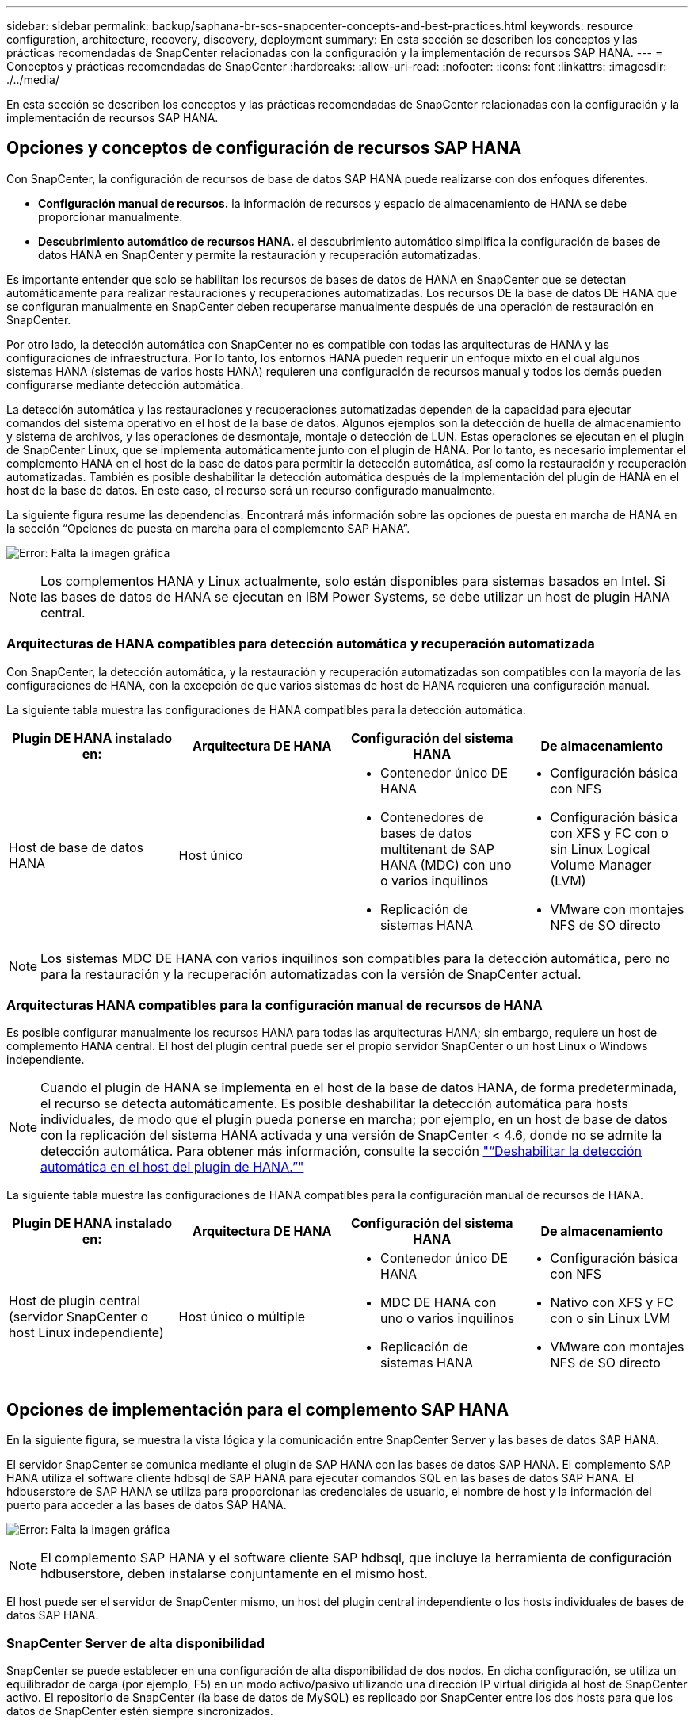 ---
sidebar: sidebar 
permalink: backup/saphana-br-scs-snapcenter-concepts-and-best-practices.html 
keywords: resource configuration, architecture, recovery, discovery, deployment 
summary: En esta sección se describen los conceptos y las prácticas recomendadas de SnapCenter relacionadas con la configuración y la implementación de recursos SAP HANA. 
---
= Conceptos y prácticas recomendadas de SnapCenter
:hardbreaks:
:allow-uri-read: 
:nofooter: 
:icons: font
:linkattrs: 
:imagesdir: ./../media/


[role="lead"]
En esta sección se describen los conceptos y las prácticas recomendadas de SnapCenter relacionadas con la configuración y la implementación de recursos SAP HANA.



== Opciones y conceptos de configuración de recursos SAP HANA

Con SnapCenter, la configuración de recursos de base de datos SAP HANA puede realizarse con dos enfoques diferentes.

* *Configuración manual de recursos.* la información de recursos y espacio de almacenamiento de HANA se debe proporcionar manualmente.
* *Descubrimiento automático de recursos HANA.* el descubrimiento automático simplifica la configuración de bases de datos HANA en SnapCenter y permite la restauración y recuperación automatizadas.


Es importante entender que solo se habilitan los recursos de bases de datos de HANA en SnapCenter que se detectan automáticamente para realizar restauraciones y recuperaciones automatizadas. Los recursos DE la base de datos DE HANA que se configuran manualmente en SnapCenter deben recuperarse manualmente después de una operación de restauración en SnapCenter.

Por otro lado, la detección automática con SnapCenter no es compatible con todas las arquitecturas de HANA y las configuraciones de infraestructura. Por lo tanto, los entornos HANA pueden requerir un enfoque mixto en el cual algunos sistemas HANA (sistemas de varios hosts HANA) requieren una configuración de recursos manual y todos los demás pueden configurarse mediante detección automática.

La detección automática y las restauraciones y recuperaciones automatizadas dependen de la capacidad para ejecutar comandos del sistema operativo en el host de la base de datos. Algunos ejemplos son la detección de huella de almacenamiento y sistema de archivos, y las operaciones de desmontaje, montaje o detección de LUN. Estas operaciones se ejecutan en el plugin de SnapCenter Linux, que se implementa automáticamente junto con el plugin de HANA. Por lo tanto, es necesario implementar el complemento HANA en el host de la base de datos para permitir la detección automática, así como la restauración y recuperación automatizadas. También es posible deshabilitar la detección automática después de la implementación del plugin de HANA en el host de la base de datos. En este caso, el recurso será un recurso configurado manualmente.

La siguiente figura resume las dependencias. Encontrará más información sobre las opciones de puesta en marcha de HANA en la sección “Opciones de puesta en marcha para el complemento SAP HANA”.

image:saphana-br-scs-image9.png["Error: Falta la imagen gráfica"]


NOTE: Los complementos HANA y Linux actualmente, solo están disponibles para sistemas basados en Intel. Si las bases de datos de HANA se ejecutan en IBM Power Systems, se debe utilizar un host de plugin HANA central.



=== Arquitecturas de HANA compatibles para detección automática y recuperación automatizada

Con SnapCenter, la detección automática, y la restauración y recuperación automatizadas son compatibles con la mayoría de las configuraciones de HANA, con la excepción de que varios sistemas de host de HANA requieren una configuración manual.

La siguiente tabla muestra las configuraciones de HANA compatibles para la detección automática.

|===
| Plugin DE HANA instalado en: | Arquitectura DE HANA | Configuración del sistema HANA | De almacenamiento 


| Host de base de datos HANA | Host único  a| 
* Contenedor único DE HANA
* Contenedores de bases de datos multitenant de SAP HANA (MDC) con uno o varios inquilinos
* Replicación de sistemas HANA

 a| 
* Configuración básica con NFS
* Configuración básica con XFS y FC con o sin Linux Logical Volume Manager (LVM)
* VMware con montajes NFS de SO directo


|===

NOTE: Los sistemas MDC DE HANA con varios inquilinos son compatibles para la detección automática, pero no para la restauración y la recuperación automatizadas con la versión de SnapCenter actual.



=== Arquitecturas HANA compatibles para la configuración manual de recursos de HANA

Es posible configurar manualmente los recursos HANA para todas las arquitecturas HANA; sin embargo, requiere un host de complemento HANA central. El host del plugin central puede ser el propio servidor SnapCenter o un host Linux o Windows independiente.


NOTE: Cuando el plugin de HANA se implementa en el host de la base de datos HANA, de forma predeterminada, el recurso se detecta automáticamente. Es posible deshabilitar la detección automática para hosts individuales, de modo que el plugin pueda ponerse en marcha; por ejemplo, en un host de base de datos con la replicación del sistema HANA activada y una versión de SnapCenter < 4.6, donde no se admite la detección automática. Para obtener más información, consulte la sección link:saphana-br-scs-advanced-configuration-and-tuning.html#disable-auto-discovery-on-the-HANA-plug-in-host["“Deshabilitar la detección automática en el host del plugin de HANA.”"]

La siguiente tabla muestra las configuraciones de HANA compatibles para la configuración manual de recursos de HANA.

|===
| Plugin DE HANA instalado en: | Arquitectura DE HANA | Configuración del sistema HANA | De almacenamiento 


| Host de plugin central (servidor SnapCenter o host Linux independiente) | Host único o múltiple  a| 
* Contenedor único DE HANA
* MDC DE HANA con uno o varios inquilinos
* Replicación de sistemas HANA

 a| 
* Configuración básica con NFS
* Nativo con XFS y FC con o sin Linux LVM
* VMware con montajes NFS de SO directo


|===


== Opciones de implementación para el complemento SAP HANA

En la siguiente figura, se muestra la vista lógica y la comunicación entre SnapCenter Server y las bases de datos SAP HANA.

El servidor SnapCenter se comunica mediante el plugin de SAP HANA con las bases de datos SAP HANA. El complemento SAP HANA utiliza el software cliente hdbsql de SAP HANA para ejecutar comandos SQL en las bases de datos SAP HANA. El hdbuserstore de SAP HANA se utiliza para proporcionar las credenciales de usuario, el nombre de host y la información del puerto para acceder a las bases de datos SAP HANA.

image:saphana-br-scs-image10.png["Error: Falta la imagen gráfica"]


NOTE: El complemento SAP HANA y el software cliente SAP hdbsql, que incluye la herramienta de configuración hdbuserstore, deben instalarse conjuntamente en el mismo host.

El host puede ser el servidor de SnapCenter mismo, un host del plugin central independiente o los hosts individuales de bases de datos SAP HANA.



=== SnapCenter Server de alta disponibilidad

SnapCenter se puede establecer en una configuración de alta disponibilidad de dos nodos. En dicha configuración, se utiliza un equilibrador de carga (por ejemplo, F5) en un modo activo/pasivo utilizando una dirección IP virtual dirigida al host de SnapCenter activo. El repositorio de SnapCenter (la base de datos de MySQL) es replicado por SnapCenter entre los dos hosts para que los datos de SnapCenter estén siempre sincronizados.

La alta disponibilidad del servidor SnapCenter no es compatible si el plugin HANA está instalado en el servidor SnapCenter. Si planea configurar SnapCenter en una configuración de alta disponibilidad, no instale el plugin HANA en el servidor SnapCenter. Puede encontrar más información sobre la alta disponibilidad de SnapCenter en este https://kb.netapp.com/Advice_and_Troubleshooting/Data_Protection_and_Security/SnapCenter/How_to_configure_SnapCenter_Servers_for_high_availability_using_F5_Load_Balancer["Página de la base de conocimientos de NetApp"^].



=== SnapCenter Server como host de plugin de HANA central

La siguiente figura muestra una configuración en la que SnapCenter Server se utiliza como host de plugin central. El complemento SAP HANA y el software de cliente SAP hdbsql se instalan en el servidor SnapCenter.

image:saphana-br-scs-image11.png["Error: Falta la imagen gráfica"]

Dado que el complemento HANA se puede comunicar con las bases de datos HANA gestionadas usando el hdbclient a través de la red, no es necesario instalar ningún componente de SnapCenter en los hosts individuales de la base de datos HANA. SnapCenter puede proteger las bases de datos de HANA mediante un host del complemento de HANA central en el que todas las claves de userstore están configuradas para las bases de datos gestionadas.

Por otro lado, la automatización mejorada del flujo de trabajo para la detección automática, la automatización de la restauración y la recuperación, así como las operaciones de actualización del sistema SAP requieren la instalación de los componentes de SnapCenter en el host de la base de datos. Cuando se utiliza un host de un plugin de HANA central, estas funciones no están disponibles.

Además, la alta disponibilidad del servidor SnapCenter con la función de alta disponibilidad integrada no se puede usar cuando el complemento HANA está instalado en el servidor SnapCenter. La alta disponibilidad se puede obtener usando VMware ha si el servidor SnapCenter se está ejecutando en un equipo virtual dentro de un clúster de VMware.



=== Un host separado como host de plugin de HANA central

En la siguiente figura, se muestra una configuración en la que un host Linux separado se usa como host de plugin central. En este caso, el complemento SAP HANA y el software de cliente SAP hdbsql se instalan en el host Linux.


NOTE: El host separado del plugin central también puede ser un host de Windows.

image:saphana-br-scs-image12.png["Error: Falta la imagen gráfica"]

La misma restricción en cuanto a la disponibilidad de funciones descrita en la sección anterior también se aplica a un host de plugin central independiente.

Sin embargo, con esta opción de puesta en marcha, el servidor SnapCenter se puede configurar con la funcionalidad de alta disponibilidad incorporada. El host del plugin central también debe ser ha, por ejemplo, mediante una solución de clúster Linux.



=== Plugin DE HANA implementado en hosts de base de datos de HANA individuales

La siguiente figura muestra una configuración en la cual el plugin de SAP HANA está instalado en cada host de base de datos SAP HANA.

image:saphana-br-scs-image13.png["Error: Falta la imagen gráfica"]

Cuando el complemento HANA se instala en cada host de base de datos HANA individual, todas las funciones, como la detección automática y la restauración y recuperación automatizadas, están disponibles. Además, el servidor SnapCenter puede configurarse en una configuración de alta disponibilidad.



=== Puesta en marcha mixta del complemento de HANA

Como se explicó al principio de esta sección, algunas configuraciones del sistema HANA, como varios sistemas de host, requieren un host de plugin centralizado. Por lo tanto, la mayoría de las configuraciones de SnapCenter requieren una puesta en marcha mixta del complemento HANA.

NetApp recomienda implementar el plugin de HANA en el host de base de datos de HANA para todas las configuraciones del sistema HANA que se admiten para la detección automática. Otros sistemas HANA, como las configuraciones de varios hosts, deben gestionarse con el host de plugin de HANA central.

Las dos figuras siguientes muestran implementaciones de plugins combinadas con el servidor SnapCenter o con un host Linux independiente como host de plugins centrales. La única diferencia entre estas dos puestas en marcha es la configuración de alta disponibilidad opcional.

image:saphana-br-scs-image14.png["Error: Falta la imagen gráfica"]

image:saphana-br-scs-image15.png["Error: Falta la imagen gráfica"]



=== Resumen y recomendaciones

En general, NetApp recomienda poner en marcha el complemento HANA en cada host SAP HANA para habilitar todas las funciones disponibles de SnapCenter HANA y mejorar la automatización del flujo de trabajo.


NOTE: Los complementos HANA y Linux actualmente solo están disponibles para sistemas basados en Intel. Si las bases de datos de HANA se ejecutan en IBM Power Systems, se debe utilizar un host de plugin HANA central.

Para las configuraciones de HANA en las que no se admite la detección automática, como las configuraciones de varios hosts de HANA, se debe configurar un host del plugin de HANA central adicional. El host del complemento central puede ser el servidor de SnapCenter si se puede utilizar ha de VMware para alta disponibilidad de SnapCenter. Si piensa utilizar la funcionalidad de alta disponibilidad incorporada de SnapCenter, utilice un host de plugin de Linux independiente.

En la tabla siguiente se resumen las distintas opciones de implementación.

|===
| Opción de implementación | Dependencias 


| Plugin de host de plugin de HANA central instalado en el servidor SnapCenter | Pros: * Configuración central de almacenamiento de usuario de HDB de complemento único HANA * no se requieren componentes de software SnapCenter en los hosts individuales de bases de datos de HANA * compatibilidad con todas las arquitecturas de HANA: * Configuración manual de recursos * recuperación manual * no se ejecuta soporte para la restauración de un solo inquilino * los pasos previos y posteriores a un script en el host del plugin central * alta disponibilidad de SnapCenter integrada no compatible * la combinación de SID y nombre de inquilino debe ser única en todas las bases de datos HANA gestionadas * Log La gestión de retención de backup está habilitada/deshabilitada para todas las bases de datos HANA gestionadas 


| Plugin de host de plugin de HANA central instalado en un servidor Linux o Windows independiente | Pros: * Configuración central de almacenamiento de usuario de HDB de complemento único HANA * no se requieren componentes de software SnapCenter en hosts individuales de bases de datos HANA * compatibilidad con todas las arquitecturas HANA * SnapCenter integrada de alta disponibilidad compatible con funciones: * Configuración manual de recursos * recuperación manual * no se ejecuta soporte para la restauración de un solo inquilino * cualquier paso previo y posterior al script en el host del plugin central * la combinación de SID y nombre de inquilino debe ser única en todas las bases de datos HANA gestionadas * la gestión de retención de backup de registro habilitada/deshabilitada para todas las bases de datos gestionadas Bases de datos HANA 


| Plugin de host de plugin de HANA individual instalado en el servidor de bases de datos HANA | Ventajas: * Detección automática de recursos de HANA * restauración y recuperación automatizadas * restauración de un solo inquilino * automatización previa y posterior al script para la actualización del sistema SAP * compatible con alta disponibilidad de SnapCenter integrada * la gestión de la retención de backup de registro se puede habilitar o deshabilitar para cada ubicación de base de datos de HANA individual: * No es compatible con todas las arquitecturas HANA. Se requiere un host de plugin central adicional para varios sistemas host HANA. * El plugin de HANA debe ponerse en marcha en cada host de base de datos HANA 
|===


== Estrategia de protección de datos

Antes de configurar SnapCenter y el complemento SAP HANA, la estrategia de protección de datos se debe definir de acuerdo con los requisitos de objetivo de tiempo de recuperación y objetivo de punto de recuperación de los distintos sistemas SAP.

Un enfoque común es definir tipos de sistemas como sistemas de producción, desarrollo, pruebas o entornos de pruebas. Normalmente, todos los sistemas SAP del mismo tipo tienen los mismos parámetros de protección de datos.

Los parámetros que deben definirse son:

* ¿Con qué frecuencia se debería ejecutar un backup de Snapshot?
* ¿Cuánto tiempo se deberían conservar los backups de copias snapshot en el sistema de almacenamiento principal?
* ¿Con qué frecuencia se debe ejecutar una comprobación de integridad de bloque?
* ¿Deberían replicarse los principales backups en una ubicación de backup externa?
* ¿Cuánto tiempo deberían guardarse los backups en el almacenamiento de backups externo?


En la siguiente tabla se muestra un ejemplo de parámetros de protección de datos para la producción, desarrollo y prueba del tipo de sistema. Para el sistema de producción se ha definido una alta frecuencia de backups, y los backups se replican en un centro de backup externo una vez al día. Los sistemas de prueba tienen menos requisitos y no tienen replicación de backups.

|===
| Parámetros | Sistemas de producción | Sistemas de desarrollo | Pruebas de sistemas 


| Frecuencia de backup | Cada 4 horas | Cada 4 horas | Cada 4 horas 


| Retención primaria | 2 días | 2 días | 2 días 


| Comprobación de integridad de bloques | Una vez a la semana | Una vez a la semana | No 


| Replicación en centro de backup externo | Una vez al día | Una vez al día | No 


| Retención de backups fuera de las instalaciones | 2 semanas | 2 semanas | No aplicable 
|===
En la siguiente tabla, se muestran las políticas que deben configurarse para los parámetros de protección de datos.

|===
| Parámetros | PolicyLocalSnap | PolicyLocalSnapAndSnapVault | PolicyBlockIntegrityCheck 


| Tipo de backup | Basado en Snapshot | Basado en Snapshot | Basado en archivos 


| Frecuencia de programación | Cada hora | Todos los días | Semanal 


| Retención primaria | Recuento = 12 | Recuento = 3 | Recuento = 1 


| Replicación SnapVault | No | Sí | No aplicable 
|===
La política `LocalSnapshot` Se usa para los sistemas de producción, desarrollo y prueba para cubrir los backups locales de Snapshot con una retención de dos días.

En la configuración de protección de recursos, la programación se define de forma diferente para los tipos de sistema:

* *Producción.* Horario cada 4 horas.
* *Desarrollo.* Horario cada 4 horas.
* *Prueba.* Horario cada 4 horas.


La política `LocalSnapAndSnapVault` se utiliza en los sistemas de producción y desarrollo para cubrir la replicación diaria al almacenamiento de backup externo.

En la configuración de protección de recursos, la programación se define para producción y desarrollo:

* *Producción.* programar todos los días.
* *Desarrollo.* Horario todos los días.


La política `BlockIntegrityCheck` se utiliza en los sistemas de producción y desarrollo para cubrir la comprobación de integridad de bloques semanales mediante un backup basado en archivos.

En la configuración de protección de recursos, la programación se define para producción y desarrollo:

* * Producción.* Horario cada semana.
* *Desarrollo.* Horario cada semana.


Para cada base de datos SAP HANA individual que utilice la política de backup externa, se debe configurar una relación de protección en la capa de almacenamiento. La relación de protección define qué volúmenes se replican y la retención de los backups en el almacenamiento de backup externo.

Con nuestro ejemplo, para cada sistema de producción y desarrollo, se define una retención de dos semanas en el almacenamiento de backup externo.


NOTE: En nuestro ejemplo, las políticas de protección y la retención para los recursos de la base de datos SAP HANA y los recursos de volúmenes sin datos no son diferentes.



== Operaciones de backup

SAP introdujo la compatibilidad de los backups de Snapshot para sistemas de varios inquilinos MDC con HANA 2.0 SPS4. SnapCenter admite operaciones de backup de Snapshot de sistemas MDC de HANA con varios inquilinos. SnapCenter también admite dos operaciones de restauración diferentes de un sistema MDC de HANA. Puede restaurar todo el sistema, la base de datos del sistema y todos los clientes, o bien restaurar un solo usuario. Existen algunos requisitos previos para permitir a SnapCenter ejecutar estas operaciones.

En un sistema MDC, la configuración de tenant no es necesariamente estática. Es posible agregar inquilinos o eliminar inquilinos. SnapCenter no puede confiar en la configuración que se detecta cuando la base de datos HANA se añade a SnapCenter. SnapCenter debe saber qué inquilinos están disponibles en el momento específico en que se ejecuta la operación de backup.

Para habilitar una operación de restauración de un solo usuario, SnapCenter debe saber qué inquilinos se incluyen en cada backup de Snapshot. Además, debe saber qué archivos y directorios pertenecen a cada inquilino incluido en el backup de Snapshot.

Por lo tanto, con cada operación de backup, el primer paso del flujo de trabajo es obtener la información del inquilino. Esto incluye los nombres de arrendatario y la información de archivo y directorio correspondiente. Estos datos deben almacenarse en los metadatos de backups de Snapshot para poder admitir una única operación de restauración de usuarios. El siguiente paso es la operación de backup de Snapshot. Este paso incluye el comando SQL para activar el punto de guardado de backup de HANA, el backup de snapshot de almacenamiento y el comando SQL para cerrar la operación de Snapshot. Al usar el comando close, la base de datos de HANA actualiza el catálogo de backup de la base de datos del sistema y cada inquilino.


NOTE: SAP no admite las operaciones de backup de Snapshot para sistemas MDC cuando se detienen uno o varios inquilinos.

Para la gestión de retención de los backups de datos y la gestión del catálogo de backup de HANA, SnapCenter debe ejecutar las operaciones de eliminación de catálogo para la base de datos del sistema y todas las bases de datos de tenant que se identificaron en el primer paso. Del mismo modo para los backups de registros, el flujo de trabajo SnapCenter debe funcionar en cada inquilino que forme parte de la operación de backup.

En la siguiente figura, se muestra información general sobre el flujo de trabajo de backup.

image:saphana-br-scs-image16.png["Error: Falta la imagen gráfica"]



=== Flujo de trabajo de backup para backups de Snapshot de la base de datos HANA

SnapCenter realiza un backup de la base de datos SAP HANA en el siguiente orden:

. SnapCenter lee la lista de inquilinos desde la base de datos HANA.
. SnapCenter lee los archivos y los directorios de cada inquilino desde la base de datos de HANA.
. La información del inquilino se almacena en los metadatos de SnapCenter para esta operación de backup.
. SnapCenter activa un punto de guardado de backup sincronizado global de SAP HANA para crear una imagen de base de datos coherente en la capa de persistencia.
+

NOTE: Para un sistema tenant único o múltiple de SAP HANA MDC, se crea un punto de guardado de backup global sincronizado para la base de datos del sistema y para cada base de datos de tenant.

. SnapCenter crea copias Snapshot de almacenamiento para todos los volúmenes de datos configurados para el recurso. En nuestro ejemplo de una base de datos HANA de un único host, solo hay un volumen de datos. Con una base de datos de varios hosts SAP HANA, hay varios volúmenes de datos.
. SnapCenter registra el backup de Snapshot del almacenamiento en el catálogo de backup de SAP HANA.
. SnapCenter elimina el punto de guardado de backup de SAP HANA.
. SnapCenter inicia una actualización de SnapVault o SnapMirror para todos los volúmenes de datos configurados en el recurso.
+

NOTE: Este paso solo se ejecuta si la política seleccionada incluye una replicación de SnapVault o SnapMirror.

. SnapCenter elimina las copias de Snapshot de almacenamiento y las entradas de backup en su base de datos, así como en el catálogo de backup de SAP HANA, según la política de retención definida para los backups en el almacenamiento principal. Las operaciones del catálogo de backup DE HANA se realizan para la base de datos del sistema y todos los inquilinos.
+

NOTE: Si el backup sigue disponible en el almacenamiento secundario, no se elimina la entrada de catálogo SAP HANA.

. SnapCenter elimina todos los backups de registros del sistema de archivos y en el catálogo de backup de SAP HANA más antiguos que el backup de datos más antiguo identificado en el catálogo de backup de SAP HANA. Estas operaciones se realizan para la base de datos del sistema y todos los inquilinos.
+

NOTE: Este paso solo se ejecuta si el mantenimiento del backup de registro no está deshabilitado.





=== Flujo de trabajo de backup para operaciones de comprobación de integridad de bloques

SnapCenter ejecuta la comprobación de integridad de bloques en la siguiente secuencia:

. SnapCenter lee la lista de inquilinos desde la base de datos HANA.
. SnapCenter activa una operación de backup basada en archivos para la base de datos del sistema y cada inquilino.
. SnapCenter elimina los backups basados en archivos de su base de datos, en el sistema de archivos y en el catálogo de backup de SAP HANA en función de la política de retención definida para las operaciones de comprobación de integridad de bloques. La eliminación de backup del sistema de archivos y las operaciones de catálogo de backup de HANA se realizan para la base de datos del sistema y todos los inquilinos.
. SnapCenter elimina todos los backups de registros del sistema de archivos y en el catálogo de backup de SAP HANA más antiguos que el backup de datos más antiguo identificado en el catálogo de backup de SAP HANA. Estas operaciones se realizan para la base de datos del sistema y todos los inquilinos.



NOTE: Este paso solo se ejecuta si el mantenimiento del backup de registro no está deshabilitado.



== Gestión de retención de backup y mantenimiento de backups de datos y registros

La gestión de la retención de backup de datos y el mantenimiento de los backups de registros se pueden dividir en cinco áreas principales, incluida la gestión de retención de:

* Backups locales en el almacenamiento primario
* Backups basados en archivos
* Backups en el almacenamiento secundario
* Backups de datos en el catálogo de backup de SAP HANA
* Los backups de registro en el catálogo de backup de SAP HANA y el sistema de archivos


En la siguiente figura, se proporciona información general sobre los diferentes flujos de trabajo y las dependencias de cada operación. En las siguientes secciones se describen detalladamente las diferentes operaciones.

image:saphana-br-scs-image17.png["Error: Falta la imagen gráfica"]



=== Gestión de retención de backups locales en el almacenamiento principal

SnapCenter realiza tareas de mantenimiento de backups de bases de datos SAP HANA y backups de volúmenes sin datos eliminando copias Snapshot en el almacenamiento principal y en el repositorio de SnapCenter según una retención definida en la política de backup de SnapCenter.

La lógica de gestión de retención se ejecuta con cada flujo de trabajo de backup en SnapCenter.


NOTE: Tenga en cuenta que SnapCenter gestiona la gestión de la retención individualmente tanto para backups programados como bajo demanda.

Los backups locales del almacenamiento primario también se pueden eliminar manualmente en SnapCenter.



=== Gestión de retención de backups basados en archivos

SnapCenter realiza tareas de mantenimiento de los backups basados en archivos mediante la eliminación de los backups en el sistema de archivos según una retención definida en la política de backup de SnapCenter.

La lógica de gestión de retención se ejecuta con cada flujo de trabajo de backup en SnapCenter.


NOTE: Tenga en cuenta que SnapCenter gestiona la gestión de la retención individualmente para backups programados o bajo demanda.



=== Gestión de retención de backups en el almacenamiento secundario

La gestión de retención de backups en el almacenamiento secundario es gestionada por ONTAP de acuerdo con la retención definida en la relación de protección de ONTAP.

Para sincronizar estos cambios en el almacenamiento secundario del repositorio de SnapCenter, SnapCenter utiliza un trabajo de limpieza programado. Esta tarea de limpieza sincroniza todos los backups de almacenamiento secundario con el repositorio de SnapCenter para todos los plugins de SnapCenter y todos los recursos.

De forma predeterminada, el trabajo de limpieza se programa una vez a la semana. Esta programación semanal genera un retraso con la eliminación de backups en SnapCenter y SAP HANA Studio en comparación con los backups que ya se han eliminado en el almacenamiento secundario. Para evitar esta incoherencia, los clientes pueden cambiar la programación por una mayor frecuencia, por ejemplo, una vez al día.


NOTE: El trabajo de limpieza también se puede activar manualmente para un recurso individual haciendo clic en el botón Refresh de la vista de topología del recurso.

Para obtener información detallada acerca de cómo adaptar la programación del trabajo de limpieza o cómo activar una actualización manual, consulte la sección link:saphana-br-scs-advanced-configuration-and-tuning.html#change-scheduling-frequency-of-backup-synchronization-with-off-site-backup-storage["“Cambie la frecuencia de programación de la sincronización de copias de seguridad con el almacenamiento de copias de seguridad fuera de las instalaciones”."]



=== Gestión de retención de backups de datos dentro del catálogo de backup de SAP HANA

Cuando SnapCenter ha eliminado cualquier backup, snapshot local o basado en archivos, o si ha identificado la eliminación del backup en el almacenamiento secundario, este backup de datos también se elimina en el catálogo de backup de SAP HANA.

Antes de eliminar la entrada del catálogo SAP HANA para un backup de Snapshot local en el almacenamiento principal, SnapCenter comprueba si el backup sigue existiendo en el almacenamiento secundario.



=== Gestión de retención de backups de registros

La base de datos SAP HANA crea automáticamente backups de registro. Este backup de registro ejecuta crean archivos de backup para cada servicio SAP HANA individual en un directorio de backup configurado en SAP HANA.

Los backups de registros más antiguos del último backup de datos ya no son necesarios para la recuperación futura y, por lo tanto, se pueden eliminar.

SnapCenter realiza tareas de mantenimiento de los backups de archivos de registro en el nivel del sistema de archivos y del catálogo de backup SAP HANA mediante la ejecución de los pasos siguientes:

. SnapCenter lee el catálogo de backup de SAP HANA para obtener el ID de backup del backup de Snapshot o basado en archivos más antiguo.
. SnapCenter elimina todos los backups de registros del catálogo SAP HANA y el sistema de archivos antiguos a este ID de backup.



NOTE: SnapCenter solo gestiona el mantenimiento de los backups creados por SnapCenter. Si se crean backups basados en archivos adicionales fuera de SnapCenter, debe asegurarse de que los backups basados en archivos se eliminen del catálogo de backup. Si un backup de datos de este tipo no se elimina manualmente del catálogo de backups, puede convertirse en el backup de datos más antiguo y los backups de registros más antiguos no se eliminan hasta que este backup basado en archivos se elimina.


NOTE: Aunque se define una retención para backups bajo demanda en la configuración de políticas, el mantenimiento solo se realiza cuando se ejecuta otro backup bajo demanda. Por lo tanto, los backups bajo demanda suelen eliminarse manualmente en SnapCenter para asegurarse de que estos backups también se eliminan en el catálogo de backup de SAP HANA y que el mantenimiento del backup de registros no se basa en un backup antiguo bajo demanda.

La gestión de retención del backup de registros está habilitada de forma predeterminada. Si es necesario, se puede desactivar tal como se describe en la sección link:saphana-br-scs-advanced-configuration-and-tuning.html#disable-auto-discovery-on-the-HANA-plug-in-host["“Deshabilitar la detección automática en el host del plugin de HANA.”"]



== Requisitos de capacidad para backups de Snapshot

Debe tener en cuenta la tasa de cambio de bloque más alta en la capa de almacenamiento en relación con la tasa de cambio con las bases de datos tradicionales. Debido al proceso de combinación de tablas HANA del almacén de columnas, la tabla completa se escribe en el disco, no solo en los bloques modificados.

Los datos de nuestra base de clientes muestran una tasa de cambio diaria entre el 20 % y el 50 % si se realizan varios backups de Snapshot durante el día. En el caso de SnapVault, si la replicación se realiza una sola vez al día, la tasa de cambio diaria normalmente es menor.



== Operaciones de restauración y recuperación



=== Operaciones de restauración con SnapCenter

Desde la perspectiva de la base de datos de HANA, SnapCenter admite dos operaciones de restauración diferentes.

* *Restauración del recurso completo.* todos los datos del sistema HANA se restauran. Si el sistema HANA contiene uno o más inquilinos, se restauran los datos de la base de datos del sistema y los datos de todos los clientes.
* *Restaurar un solo inquilino.* sólo se restauran los datos del arrendatario seleccionado.


Desde la perspectiva del almacenamiento, las operaciones de restauración anteriores deben ejecutarse de una forma diferente en función del protocolo de almacenamiento utilizado (NFS o SAN Fibre Channel), la protección de datos configurada (almacenamiento principal con o sin almacenamiento de backup externo), y el backup seleccionado que se utilizará para la operación de restauración (restauración desde el almacenamiento de backup principal o externo).



=== Restauración de recursos completos desde el almacenamiento primario

Cuando se restaura el recurso completo desde el almacenamiento primario, SnapCenter admite dos funciones de ONTAP diferentes para ejecutar la operación de restauración. Puede elegir entre las siguientes dos funciones:

* *SnapRestore basado en volumen.* una SnapRestore basada en volumen revierte el contenido del volumen de almacenamiento al estado de la copia de seguridad de instantánea seleccionada.
+
** Casilla de comprobación Volume Revert disponible para los recursos detectados automáticamente mediante NFS.
** Botón de opción Complete Resource para recursos configurados manualmente.


* *SnapRestore basado en archivos.* un SnapRestore basado en archivos, también conocido como Single File SnapRestore, restaura todos los archivos individuales (NFS) o todos los LUN (SAN).
+
** Método de restauración predeterminado para recursos detectados automáticamente. Se puede cambiar con la casilla de comprobación Volume revert de NFS.
** Botón de opción de nivel de archivo para recursos configurados manualmente.




En la siguiente tabla, se proporcionan comparación entre los diferentes métodos de restauración.

|===
|  | SnapRestore basado en volúmenes | SnapRestore basado en archivos 


| Velocidad de operación de restauración | Muy rápida, independientemente del tamaño del volumen | Operación de restauración muy rápida, pero utiliza un trabajo de copia en segundo plano en el sistema de almacenamiento, lo cual bloquea la creación de nuevos backups de Snapshot 


| Historial de copias de seguridad de Snapshot | Restaurar a un backup de Snapshot anterior, elimina todos los backups de Snapshot más recientes. | Sin influencia 


| Restauración de la estructura de directorio | También se restaura la estructura del directorio | NFS: Solo restaura los archivos individuales, no la estructura de directorios. Si también se pierde la estructura de directorio, se debe crear manualmente antes de ejecutar la operación DE restauración SAN: También se restaura la estructura del directorio 


| Recurso configurado con replicación al almacenamiento de backup externo | No se puede llevar a cabo una restauración basada en volúmenes en un backup de copia de Snapshot más antiguo que la copia de Snapshot utilizada para la sincronización de SnapVault | Puede seleccionarse cualquier backup de Snapshot 
|===


=== Restauración de recursos completos desde el almacenamiento de backup externo

Una restauración desde el almacenamiento de backup externo siempre se ejecuta mediante una operación de restauración de SnapVault, donde todos los archivos o todos los LUN del volumen de almacenamiento se sobrescriben con el contenido del backup de Snapshot.



=== Restauración de un único inquilino

La restauración de un solo inquilino requiere una operación de restauración basada en archivos. Según el protocolo de almacenamiento utilizado, SnapCenter ejecuta diferentes flujos de trabajo de restauración.

* NFS:
+
** Almacenamiento primario. Se ejecutan operaciones de SnapRestore basadas en archivos para todos los archivos de la base de datos de tenant.
** Almacenamiento de backup externo: Se ejecutan las operaciones de restauración de SnapVault para todos los archivos de la base de datos de tenant.


* SAN:
+
** Almacenamiento primario. Clonar y conectar el LUN al host de la base de datos y copiar todos los archivos de la base de datos de tenant.
** Almacenamiento de backup externo. Clonar y conectar el LUN al host de la base de datos y copiar todos los archivos de la base de datos de tenant.






=== Restauración y recuperación de sistemas de un solo contenedor de HANA detectados automáticamente y de un solo inquilino de MDC

Los sistemas de un solo inquilino de HANA y MDC de HANA que se detectaron automáticamente están habilitados para restaurar y recuperar de forma automatizada con SnapCenter. Para estos sistemas HANA, SnapCenter admite tres flujos de trabajo diferentes de restauración y recuperación, como se muestra en la siguiente figura:

* *Un solo inquilino con recuperación manual.* Si selecciona una operación de restauración de un solo inquilino, SnapCenter enumera todos los arrendatarios que están incluidos en la copia de seguridad de Snapshot seleccionada. Debe detener y recuperar manualmente la base de datos de tenant. La operación de restauración con SnapCenter se realiza con operaciones de SnapRestore de archivos individuales para operaciones de NFS, o clonado, montaje y copia en entornos SAN.
* *Recurso completo con recuperación automatizada.* Si selecciona una operación de restauración de recursos completa y recuperación automatizada, el flujo de trabajo completo se automatiza con SnapCenter. SnapCenter admite hasta estado reciente, un momento específico o operaciones específicas de recuperación de backup. La operación de recuperación seleccionada se utiliza para el sistema y la base de datos de tenant.
* *Recurso completo con recuperación manual.* Si selecciona sin recuperación, SnapCenter detiene la base de datos HANA y ejecuta las operaciones de sistema de archivos necesarias (desmontaje, montaje) y restauración. Debe recuperar el sistema y la base de datos de tenant manualmente.


image:saphana-br-scs-image18.png["Error: Falta la imagen gráfica"]



=== Restauración y recuperación de varios sistemas de tenant descubiertos automáticamente por el MDC de HANA

Aunque los sistemas MDC de HANA con múltiples inquilinos se pueden detectar automáticamente, la restauración y la recuperación automatizadas no son compatibles con la versión actual de SnapCenter. Para los sistemas MDC con múltiples inquilinos, SnapCenter admite dos flujos de trabajo diferentes de restauración y recuperación, como se muestra en la siguiente figura:

* Un solo inquilino con recuperación manual
* Recurso completo con recuperación manual


Los flujos de trabajo son los mismos que se describen en la sección anterior.

image:saphana-br-scs-image19.png["Error: Falta la imagen gráfica"]



=== Restauración y recuperación de recursos HANA configurados manualmente

Los recursos HANA configurados manualmente no están habilitados para la restauración y la recuperación automatizadas. Asimismo, en el caso de sistemas MDC con uno o varios inquilinos, no se admite una operación de restauración de un solo inquilino.

Para los recursos HANA configurados manualmente, SnapCenter solo admite la recuperación manual, como se muestra en la siguiente figura. El flujo de trabajo para la recuperación manual es el mismo que el descrito en las secciones anteriores.

image:saphana-br-scs-image20.png["Error: Falta la imagen gráfica"]



=== Resumen de las operaciones de restauración y recuperación

La tabla siguiente resume las operaciones de restauración y recuperación en función de la configuración de recursos de HANA en SnapCenter.

|===
| Configuración de recursos de SnapCenter | Opciones de restauración y recuperación | Detenga la base de datos HANA | Desmonte antes, monte después de la operación de restauración | Operación de recuperación 


| Auto descubrió un tenant único de MDC.contenedor único  a| 
* Recurso completo con cualquiera de los dos
* Predeterminado (todos los archivos)
* Reversión de volumen (solo NFS a partir del almacenamiento principal)
* Recuperación automatizada seleccionada

| Automatizado con SnapCenter | Automatizado con SnapCenter | Automatizado con SnapCenter 


|   a| 
* Recurso completo con cualquiera de los dos
* Predeterminado (todos los archivos)
* Reversión de volumen (solo NFS a partir del almacenamiento principal)
* No se ha seleccionado ninguna recuperación

| Automatizado con SnapCenter | Automatizado con SnapCenter | Manual 


|   a| 
* Restauración de inquilino

| Manual | No es obligatorio | Manual 


| Auto descubrió múltiples inquilinos MDC  a| 
* Recurso completo con cualquiera de los dos
* Predeterminado (todos los archivos)
* Reversión de volumen (solo NFS a partir del almacenamiento principal)
* No se admite la recuperación automatizada

| Automatizado con SnapCenter | Automatizado con SnapCenter | Manual 


|   a| 
* Restauración de inquilino

| Manual | No es obligatorio | Manual 


| Todos los recursos configurados manualmente  a| 
* Completo recurso (= reversión de volumen, disponible solo para NFS y SAN desde el almacenamiento principal)
* Nivel de archivo (todos los archivos)
* No se admite la recuperación automatizada

| Manual | Manual | Manual 
|===